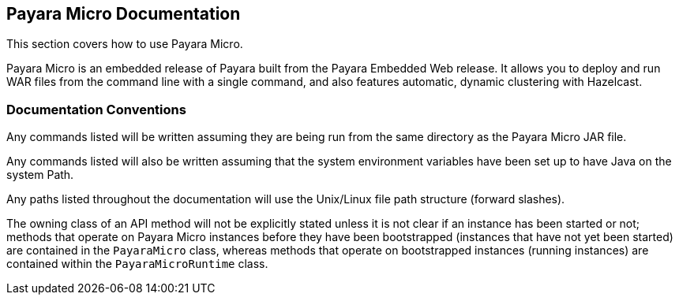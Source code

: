 [[payara-micro-documentation]]
Payara Micro Documentation
--------------------------

This section covers how to use Payara Micro. 

Payara Micro is an embedded release of Payara built from the Payara Embedded Web release. It allows you to deploy and run WAR files from the command line with a single command, and also features automatic, dynamic clustering with Hazelcast.

[[documentation-conventions]]
Documentation Conventions
~~~~~~~~~~~~~~~~~~~~~~~~~

Any commands listed will be written assuming they are being run from the same directory as the Payara Micro JAR file.

Any commands listed will also be written assuming that the system environment variables have been set up to have Java on the system Path.

Any paths listed throughout the documentation will use the Unix/Linux file path structure (forward slashes).

The owning class of an API method will not be explicitly stated unless it is not clear if an instance has been started or not; methods that operate on Payara Micro instances before they have been bootstrapped (instances that have not yet been started) are contained in the `PayaraMicro` class, whereas methods that operate on bootstrapped instances (running instances) are contained within the `PayaraMicroRuntime` class.
